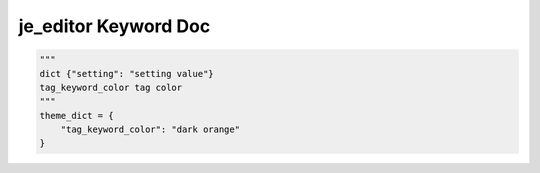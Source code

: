 ==================
je_editor Keyword Doc
==================

.. code-block:: python

    """
    dict {"setting": "setting value"}
    tag_keyword_color tag color
    """
    theme_dict = {
        "tag_keyword_color": "dark orange"
    }